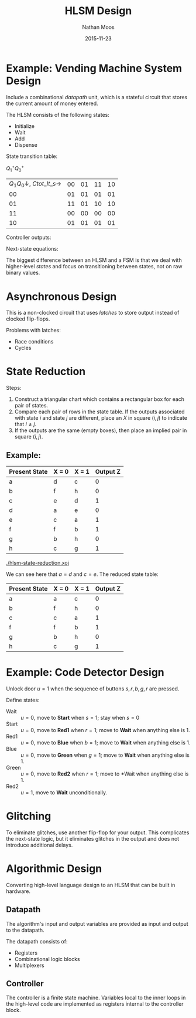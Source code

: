#+TITLE: HLSM Design
#+AUTHOR: Nathan Moos
#+DATE: 2015-11-23

* Example: Vending Machine System Design

Include a combinational /datapath/ unit, which is a stateful circuit that stores
the current amount of money entered.

The HLSM consists of the following states:
- Initialize
- Wait
- Add
- Dispense
  
State transition table:

$Q_1^+ Q_0^+$
| $Q_1 Q_0 \downarrow$, $C tot\_lt\_s \rightarrow$ | 00 | 01 | 11 | 10 |
|                                               00 | 01 | 01 | 01 | 01 |
|                                               01 | 11 | 01 | 10 | 10 |
|                                               11 | 00 | 00 | 00 | 00 |
|                                               10 | 01 | 01 | 01 | 01 |

Controller outputs:
\begin{align*}
tot\_ld &= Q_1 \overline{Q_0} \\
d &= Q_1 Q_0 \\
tot\_clr &= \overline{Q_1} \;\overline{Q_0}
\end{align*}

Next-state equations:
\begin{align*}
Q_1^+ &= C \overline{Q_1} Q_0 + \overline{tot\_lt\_s} \;\overline{Q_1} Q_0 \\
Q_0^+ &= \overline{Q_0} + \overline{C}\;\overline{Q_1}
\end{align*}

The biggest difference between an HLSM and a FSM is that we deal with
higher-level /states/ and focus on transitioning between states, not on raw
binary values.
* Asynchronous Design

This is a non-clocked circuit that uses /latches/ to store output instead of 
clocked flip-flops.

Problems with latches:
- Race conditions
- Cycles
* State Reduction

Steps:
1. Construct a triangular chart which contains a rectangular box for each pair
   of states.
2. Compare each pair of rows in the state table. If the outputs associated with
   state $i$ and state $j$ are different, place an /X/ in square $(i, j)$ to
   indicate that $i \ne j$.
3. If the outputs are the same (empty boxes), then place an implied pair in
   square $(i, j)$. 
   
** Example:

| Present State | X = 0 | X = 1 | Output Z |
|---------------+-------+-------+----------|
| a             | d     | c     |        0 |
| b             | f     | h     |        0 |
| c             | e     | d     |        1 |
| d             | a     | e     |        0 |
| e             | c     | a     |        1 |
| f             | f     | b     |        1 |
| g             | b     | h     |        0 |
| h             | c     | g     |        1 |

[[./hlsm-state-reduction.xoj]]

We can see here that $a = d$ and $c = e$. The reduced state table:
| Present State | X = 0 | X = 1 | Output Z |
|---------------+-------+-------+----------|
| a             | a     | c     |        0 |
| b             | f     | h     |        0 |
| c             | c     | a     |        1 |
| f             | f     | b     |        1 |
| g             | b     | h     |        0 |
| h             | c     | g     |        1 |
* Example: Code Detector Design

Unlock door $u = 1$ when the sequence of buttons $s, r, b, g, r$ are pressed.

Define states:
- Wait :: $u = 0$, move to *Start* when $s = 1$; stay when $s = 0$
- Start :: $u = 0$, move to *Red1* when $r = 1$; move to *Wait* when anything
           else is 1.
- Red1 :: $u = 0$, move to *Blue* when $b = 1$; move to *Wait* when anything
          else is 1.
- Blue :: $u = 0$, move to *Green* when $g = 1$; move to *Wait* when anything
          else is 1.
- Green :: $u = 0$, move to *Red2* when $r = 1$; move to *Wait when anything
           else is 1.
- Red2 :: $u = 1$, move to *Wait* unconditionally.
* Glitching

To eliminate glitches, use another flip-flop for your output. This complicates
the next-state logic, but it eliminates glitches in the output and does not
introduce additional delays.
* Algorithmic Design

Converting high-level language design to an HLSM that can be built in hardware.

** Datapath
   
The algorithm's input and output variables are provided as input and output to
the datapath.
   
The datapath consists of:
- Registers
- Combinational logic blocks
- Multiplexers

** Controller

The controller is a finite state machine. Variables local to the inner loops in
the high-level code are implemented as registers internal to the controller
block.
